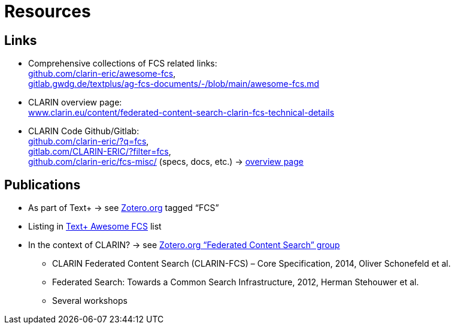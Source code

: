 [background-image="fcs-render-uk.png",background-opacity="0.5"]
= Resources

== Links

* Comprehensive collections of FCS related links: +
https://github.com/clarin-eric/awesome-fcs[github.com/clarin-eric/awesome-fcs], +
https://gitlab.gwdg.de/textplus/ag-fcs-documents/-/blob/main/awesome-fcs.md[gitlab.gwdg.de/textplus/ag-fcs-documents/-/blob/main/awesome-fcs.md]

* CLARIN overview page: +
https://www.clarin.eu/content/federated-content-search-clarin-fcs-technical-details[www.clarin.eu/content/federated-content-search-clarin-fcs-technical-details]

* CLARIN Code Github/Gitlab: +
https://github.com/clarin-eric/?q=fcs[github.com/clarin-eric/?q=fcs], +
https://gitlab.com/CLARIN-ERIC/?filter=fcs[gitlab.com/CLARIN-ERIC/?filter=fcs], +
https://github.com/clarin-eric/fcs-misc/[github.com/clarin-eric/fcs-misc/] (specs, docs, etc.) → https://clarin-eric.github.io/fcs-misc/[overview page]

== Publications

* As part of Text+ → see https://www.zotero.org/groups/4533881/textplus/tags/FCS/library[Zotero.org] tagged “FCS”
* Listing in https://gitlab.gwdg.de/textplus/ag-fcs-documents/-/blob/main/awesome-fcs.md?ref_type=heads#publications[Text+ Awesome FCS] list
* In the context of CLARIN? → see https://www.zotero.org/groups/5668488/federated_content_search/[Zotero.org “Federated Content Search” group]

** CLARIN Federated Content Search (CLARIN-FCS) – Core Specification, 2014, Oliver Schonefeld et al.
** Federated Search: Towards a Common Search Infrastructure, 2012, Herman Stehouwer et al.
** Several workshops
